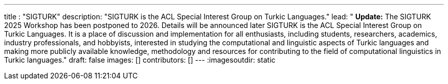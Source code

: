 ---
title : "SIGTURK"
description: "SIGTURK is the ACL Special Interest Group on Turkic Languages."
lead: "
**Update:** The SIGTURK 2025 Workshop has been postponed to 2026. Details will be announced later   
SIGTURK is the ACL Special Interest Group on Turkic Languages. It is a place of discussion and implementation for all enthusiasts, including students, researchers, academics, industry professionals, and hobbyists, interested in studying the computational and linguistic aspects of Turkic languages and making more publicly available knowledge, methodology and resources for contributing to the field of computational linguistics in Turkic languages."
draft: false
images: []
contributors: []
---
:imagesoutdir: static